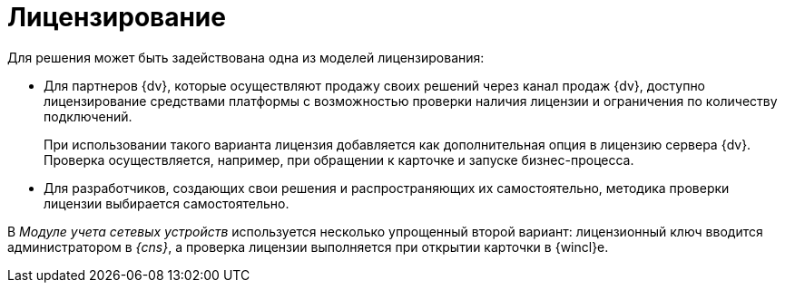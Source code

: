 = Лицензирование

.Для решения может быть задействована одна из моделей лицензирования:
* Для партнеров {dv}, которые осуществляют продажу своих решений через канал продаж {dv}, доступно лицензирование средствами платформы с возможностью проверки наличия лицензии и ограничения по количеству подключений.
+
При использовании такого варианта лицензия добавляется как дополнительная опция в лицензию сервера {dv}. Проверка осуществляется, например, при обращении к карточке и запуске бизнес-процесса.
+
* Для разработчиков, создающих свои решения и распространяющих их самостоятельно, методика проверки лицензии выбирается самостоятельно.

В _Модуле учета сетевых устройств_ используется несколько упрощенный второй вариант: лицензионный ключ вводится администратором в _{cns}_, а проверка лицензии выполняется при открытии карточки в {wincl}е.
